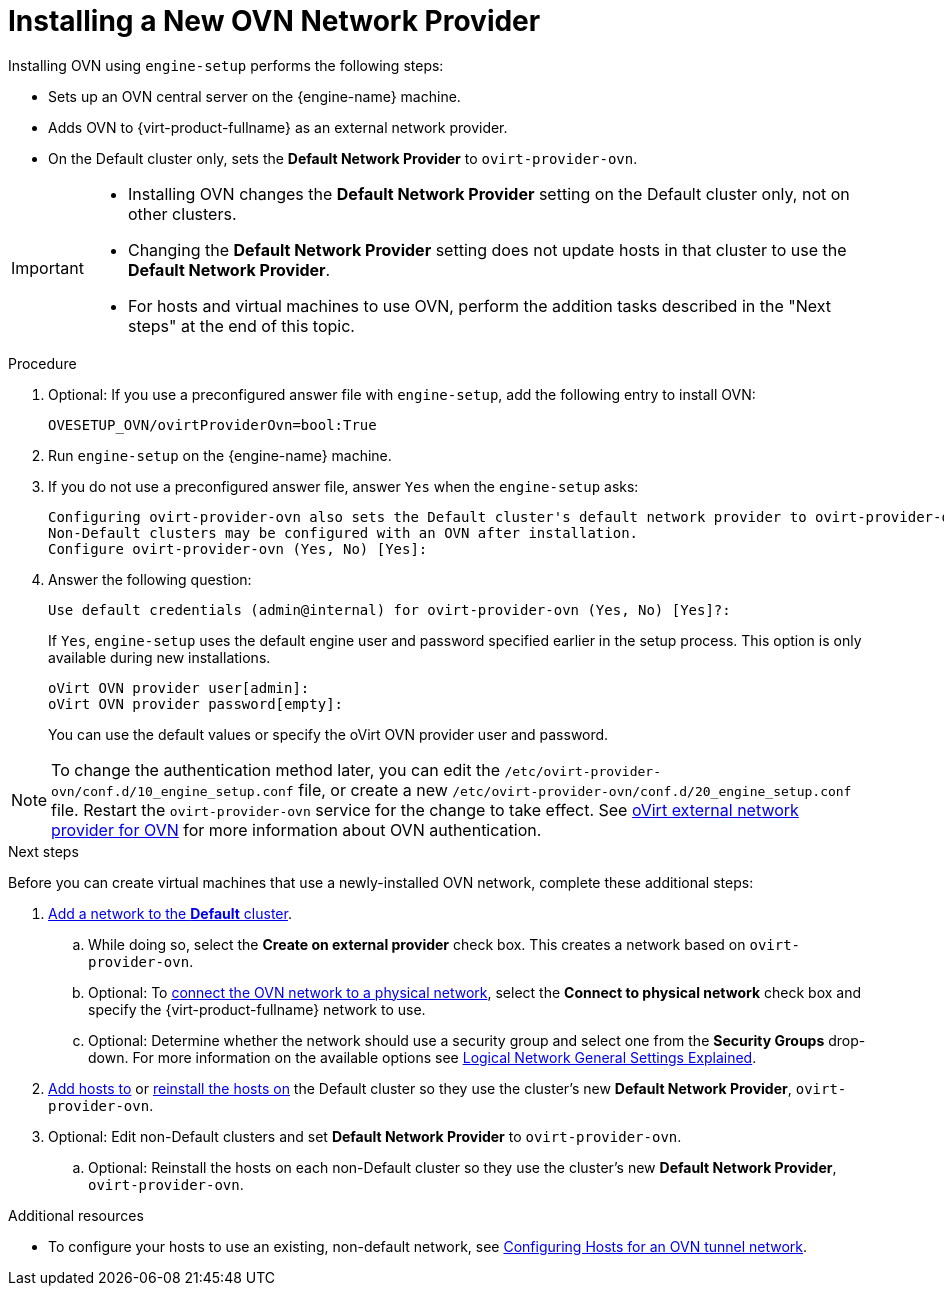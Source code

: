 :_content-type: PROCEDURE
[id="Installing_a_new_OVN_network_provider"]
= Installing a New OVN Network Provider

Installing OVN using `engine-setup` performs the following steps:

* Sets up an OVN central server on the {engine-name} machine.

* Adds OVN to {virt-product-fullname} as an external network provider.

* On the Default cluster only, sets the *Default Network Provider* to `ovirt-provider-ovn`.

[IMPORTANT]
====
* Installing OVN changes the *Default Network Provider* setting on the Default cluster only, not on other clusters.
* Changing the *Default Network Provider* setting does not update hosts in that cluster to use the *Default Network Provider*.
* For hosts and virtual machines to use OVN, perform the addition tasks described in the "Next steps" at the end of this topic.
====

.Procedure

. Optional: If you use a preconfigured answer file with `engine-setup`, add the following entry to install OVN:
+
----
OVESETUP_OVN/ovirtProviderOvn=bool:True
----

. Run `engine-setup` on the {engine-name} machine.

. If you do not use a preconfigured answer file, answer `Yes` when the `engine-setup` asks:
+
----
Configuring ovirt-provider-ovn also sets the Default cluster's default network provider to ovirt-provider-ovn.
Non-Default clusters may be configured with an OVN after installation.
Configure ovirt-provider-ovn (Yes, No) [Yes]:
----

. Answer the following question:
+
----
Use default credentials (admin@internal) for ovirt-provider-ovn (Yes, No) [Yes]?:
----
+
If `Yes`, `engine-setup` uses the default engine user and password specified earlier in the setup process. This option is only available during new installations.
+
----
oVirt OVN provider user[admin]:
oVirt OVN provider password[empty]:
----
+
You can use the default values or specify the oVirt OVN provider user and password.

[NOTE]
====
To change the authentication method later, you can edit the `/etc/ovirt-provider-ovn/conf.d/10_engine_setup.conf` file, or create a new `/etc/ovirt-provider-ovn/conf.d/20_engine_setup.conf` file. Restart the `ovirt-provider-ovn` service for the change to take effect. See link:https://github.com/oVirt/ovirt-provider-ovn/blob/master/README.adoc[oVirt external network provider for OVN] for more information about OVN authentication.
====

[#Installing-OVN-next-steps]
.Next steps

Before you can create virtual machines that use a newly-installed OVN network, complete these additional steps:

. xref:Creating_a_new_logical_network_in_a_data_center_or_cluster[Add a network to the *Default* cluster].
.. While doing so, select the *Create on external provider* check box. This creates a network based on `ovirt-provider-ovn`.
.. Optional: To xref:Connecting_an_OVN_Network_to_a_Physical_Network[connect the OVN network to a physical network], select the *Connect to physical network* check box and specify the {virt-product-fullname} network to use.
.. Optional: Determine whether the network should use a security group and select one from the *Security Groups* drop-down. For more information on the available options see xref:Logical_Network_General_Settings_Explained[Logical Network General Settings Explained].

. xref:Adding_standard_hosts_to_the_Manager_host_tasks[Add hosts to] or xref:Reinstalling_Hosts_admin[reinstall the hosts on] the Default cluster so they use the cluster's new *Default Network Provider*, `ovirt-provider-ovn`.

. Optional: Edit non-Default clusters and set *Default Network Provider* to `ovirt-provider-ovn`.
.. Optional: Reinstall the hosts on each non-Default cluster so they use the cluster's new *Default Network Provider*, `ovirt-provider-ovn`.

.Additional resources
* To configure your hosts to use an existing, non-default network, see xref:Configuring_Hosts_for_an_OVN_tunnel_network[Configuring Hosts for an OVN tunnel network].
